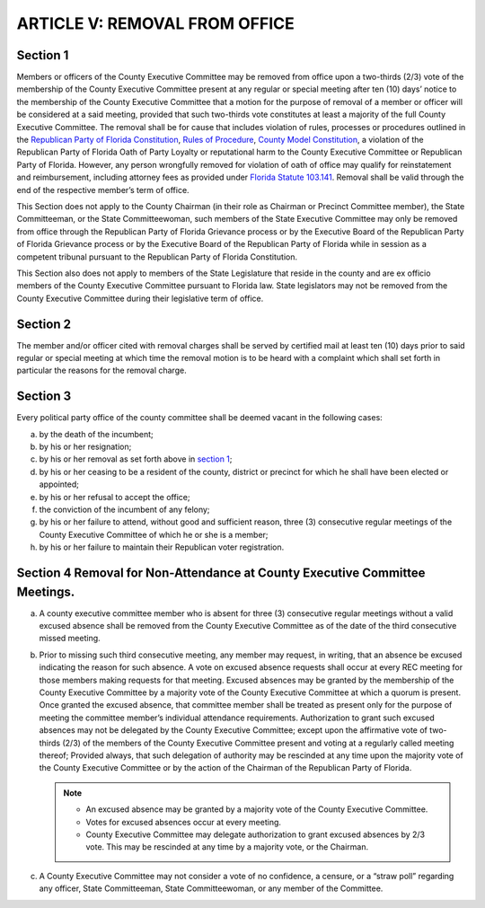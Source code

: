 ===================================
ARTICLE V: REMOVAL FROM OFFICE
===================================

.. index::
   single: members; removal
   single: officers; removal
   single: removal from office
   single: violation of rules
   single: loyalty oath; violation
   single: reputational harm
   single: removal; wrongful
   single: removal; notice of removal motion
   single: wrongful removal

----------------
Section 1
----------------

Members or officers of the County Executive Committee may be removed
from office upon a two-thirds (2/3) vote of the membership of the County Executive Committee
present at any regular or special meeting after ten (10) days’ notice to the membership of the
County Executive Committee that a motion for the purpose of removal of a member or officer
will be considered at a said meeting, provided that such two-thirds vote constitutes at least a
majority of the full County Executive Committee. The removal shall be for cause that includes
violation of rules, processes or procedures outlined in the `Republican Party of Florida
Constitution`_, `Rules of Procedure`_, `County Model Constitution`_, a violation of the Republican Party
of Florida Oath of Party Loyalty or reputational harm to the County Executive Committee or
Republican Party of Florida. However, any person wrongfully removed for violation of oath of
office may qualify for reinstatement and reimbursement, including attorney fees as provided
under `Florida Statute 103.141`_. Removal shall be valid through the end of the respective
member’s term of office.

.. _Republican Party of Florida Constitution: /RPOF-STC
.. _Rules of Procedure: /RPOF-ROP
.. _County Model Constitution: /RPOF-CMC

.. index::
   single: removal; members exempt from
   single: State Committeemen and Committeewomen; removal only through RPOF
   single: State Committeemen and Committeewomen; grievance

This Section does not apply to the County Chairman (in their role as Chairman or Precinct
Committee member), the State Committeeman, or the State Committeewoman, such members
of the State Executive Committee may only be removed from office through the Republican Party
of Florida Grievance process or by the Executive Board of the Republican Party of Florida
Grievance process or by the Executive Board of the Republican Party of Florida while in session
as a competent tribunal pursuant to the Republican Party of Florida Constitution.

.. index::
   single: State Legislature members; exempt from removal

This Section also does not apply to members of the State Legislature that reside in the county
and are ex officio members of the County Executive Committee pursuant to Florida law. State
legislators may not be removed from the County Executive Committee during their legislative
term of office.

.. _Florida Statute 103.141: https://www.flsenate.gov/Laws/Statutes/2024/103.141

.. index::
   single: removal; notice

----------------
Section 2
----------------

The member and/or officer cited with removal charges shall be served by
certified mail at least ten (10) days prior to said regular or special meeting at which time the
removal motion is to be heard with a complaint which shall set forth in particular the reasons for
the removal charge.

.. index::
   single: office; vacancy
   single: vacancy; cases

----------------
Section 3
----------------

Every political party office of the county committee shall be deemed
vacant in the following cases:

(a) by the death of the incumbent;
(b) by his or her resignation;
(c) by his or her removal as set forth above in `section 1`_;
(d) by his or her ceasing to be a resident of the county, district or precinct for which
    he shall have been elected or appointed;
(e) by his or her refusal to accept the office;
(f) the conviction of the incumbent of any felony;
(g) by his or her failure to attend, without good and sufficient reason, three (3)
    consecutive regular meetings of the County Executive Committee of which he or she is a member;
(h) by his or her failure to maintain their Republican voter registration.

.. index::
   pair: removal; non-attendance

-----------------------------------------------------------------------------
Section 4 Removal for Non-Attendance at County Executive Committee Meetings.
-----------------------------------------------------------------------------

a) A county executive committee member who is absent for three (3) consecutive
   regular meetings without a valid excused absence shall be removed from the County Executive
   Committee as of the date of the third consecutive missed meeting.

.. index::
   pair: non-attendance; excused absence
   single: excused absence
   single: excused absence; granted by majority vote
   single: non-attendance; excused absence, granted by majority vote
   single: excused absence; delegation of decision

b) Prior to missing such third consecutive meeting, any member may request, in
   writing, that an absence be excused indicating the reason for such absence. A vote on excused
   absence requests shall occur at every REC meeting for those members making requests for that
   meeting. Excused absences may be granted by the membership of the County Executive
   Committee by a majority vote of the County Executive Committee at which a quorum is present.
   Once granted the excused absence, that committee member shall be treated as present only for
   the purpose of meeting the committee member’s individual attendance requirements.
   Authorization to grant such excused absences may not be delegated by the County Executive
   Committee; except upon the affirmative vote of two-thirds (2/3) of the members of the County
   Executive Committee present and voting at a regularly called meeting thereof; Provided always,
   that such delegation of authority may be rescinded at any time upon the majority vote of the
   County Executive Committee or by the action of the Chairman of the Republican Party of Florida.

   .. note::
      * An excused absence may be granted by a majority vote of the County Executive Committee.

      * Votes for excused absences occur at every meeting.

      * County Executive Committee may delegate authorization to grant excused absences by 2/3 vote.
        This may be rescinded at any time by a majority vote, or the Chairman.

.. index::
   single: no confidence; not allowed
   single: censure; not allowed
   single: straw poll; not allowed
   single: officers; no confidence/censure/straw poll not allowed
   single: State Committeemen and Committeewomen; no confidence/censure/straw poll not allowed
   single: members; no confidence/censure/straw poll not allowed

c) A County Executive Committee may not consider a vote of no confidence, a censure,
   or a “straw poll” regarding any officer, State Committeeman, State Committeewoman, or any
   member of the Committee.

